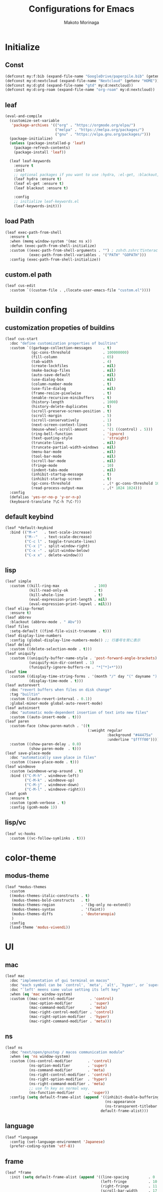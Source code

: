 #+title: Configurations for Emacs
#+author: Makoto Morinaga
#+startup: content
#+startup: nohideblocks

* Initialize
** Const
   #+begin_src emacs-lisp
     (defconst my:f:bib (expand-file-name "GoogleDrive/paperpile.bib" (getenv "HOME")))
     (defconst my:d:nextcloud (expand-file-name "Nextcloud" (getenv "HOME")))
     (defconst my:d:gtd (expand-file-name "gtd" my:d:nextcloud))
     (defconst my:d:org-roam (expand-file-name "org-roam" my:d:nextcloud))
   #+end_src
** leaf
   #+begin_src emacs-lisp
     (eval-and-compile
       (customize-set-variable
        'package-archives '(("org" . "https://orgmode.org/elpa/")
                            ("melpa" . "https://melpa.org/packages/")
                            ("gnu" . "https://elpa.gnu.org/packages/")))
       (package-initialize)
       (unless (package-installed-p 'leaf)
         (package-refresh-contents)
         (package-install 'leaf))

       (leaf leaf-keywords
         :ensure t
         :init
         ;; optional packages if you want to use :hydra, :el-get, :blackout,,,
         (leaf hydra :ensure t)
         (leaf el-get :ensure t)
         (leaf blackout :ensure t)

         :config
         ;; initialize leaf-keywords.el
         (leaf-keywords-init)))
   #+end_src
** load Path
   #+begin_src emacs-lisp
     (leaf exec-path-from-shell
       :ensure t
       :when (memq window-system '(mac ns x))
       :defun (exec-path-from-shell-initialize)
       :custom ((exec-path-from-shell-arguments . "") ; zshの.zshrcでinteractiveのUIにしているため
                (exec-path-from-shell-variables . '("PATH" "GOPATH")))
       :config (exec-path-from-shell-initialize))
   #+end_src
** custom.el path
   #+begin_src emacs-lisp
     (leaf cus-edit
       :custom `((custom-file . ,(locate-user-emacs-file "custom.el"))))
   #+end_src

* buildin confing
** customization propeties of buildins
   #+begin_src emacs-lisp
     (leaf cus-start
       :doc "define customization properties of builtins"
       :custom `((garbage-collection-messages     . t)
                 (gc-cons-threshold               . 100000000)
                 (fill-column                     . 65)
                 (tab-width                       . 4)
                 (create-lockfiles                . nil)
                 (make-backup-files               . nil)
                 (auto-save-default               . nil)
                 (use-dialog-box                  . nil)
                 (column-number-mode              . t)
                 (use-file-dialog                 . nil)
                 (frame-resize-pixelwise          . t)
                 (enable-recursive-minibuffers    . t)
                 (history-length                  . 1000)
                 (history-delete-duplicates       . t)
                 (scroll-preserve-screen-position . t)
                 (scroll-margin                   . 5)
                 (scroll-conservatively           . 1)
                 (next-screen-context-lines       . 5)
                 (mouse-wheel-scroll-amount       . '(1 ((control) . 5)))
                 (ring-bell-function              . 'ignore)
                 (text-quoting-style              . 'straight)
                 (truncate-lines                  . nil)
                 (truncate-partial-width-windows  . nil)
                 (menu-bar-mode                   . nil)
                 (tool-bar-mode                   . nil)
                 (scroll-bar-mode                 . nil)
                 (fringe-mode                     . 10)
                 (indent-tabs-mode                . nil)
                 (inhibit-startup-message         . t)
                 (inhibit-startup-screen          . t)
                 (gc-cons-threshold               . ,(* gc-cons-threshold 100))
                 (read-process-output-max         . ,(* 1024 1024)))
       :config
       (defalias 'yes-or-no-p 'y-or-n-p)
       (keyboard-translate ?\C-h ?\C-?))
   #+end_src

** default keybind
   #+begin_src emacs-lisp
     (leaf *default-keybind
       :bind (("M-+"   . text-scale-increase)
              ("M--"   . text-scale-decrease)
              ("C-c l" . toggle-truncate-lines)
              ("C-x |" . split-window-right)
              ("C-x -" . split-window-below)
              ("C-x x" . delete-window)))
   #+end_src

** lisp
   #+begin_src emacs-lisp
     (leaf simple
       :custom ((kill-ring-max                . 100)
                (kill-read-only-ok            . t)
                (kill-whole-line              . t)
                (eval-expression-print-length . nil)
                (eval-expression-print-lepvel . nil)))
     (leaf elisp-format
       :ensure t)
     (leaf abbrev
       :blackout (abbrev-mode . " Abv"))
     (leaf files
       :setq-default ((find-file-visit-truename . t)))
     (leaf display-line-numbers
       :config (global-display-line-numbers-mode)) ;; 行番号を常に表示
     (leaf delsel
       :custom ((delete-selection-mode . t)))
     (leaf uniquify
       :custom ((uniquify-buffer-name-style . 'post-forward-angle-brackets)
                (uniquify-min-dir-content . 1)
                (funiquify-ignore-buffers-re . "*[^*]+*")))
     (leaf time
       :custom ((display-time-string-forms . '(month "/" day "(" dayname ") " 24-hours ":" minutes))
                (display-time-mode . t)))
     (leaf autorevert
       :doc "revert buffers when files on disk change"
       :tag "builtin"
       :custom ((auto-revert-interval . 0.1))
       :global-minor-mode global-auto-revert-mode)
     (leaf autoinsert
       :doc "automatic mode-dependent insertion of text into new files"
       :custom ((auto-insert-mode . t)))
     (leaf paren
       :custom-face (show-paren-match . '((t
                                           (:weight regular
                                                    :background "#44475a"
                                                    :underline "$ffff00"))))
       :custom ((show-paren-delay . 0.0)
                (show-paren-mode  . t)))
     (leaf save-place-mode
       :doc "automatically save place in files"
       :custom ((save-place-mode . t)))
     (leaf windmove
       :custom (windmove-wrap-around . t)
       :bind (("C-M-h" . windmove-left)
              ("C-M-k" . windmove-up)
              ("C-M-j" . windmove-down)
              ("C-M-l" . windmove-right)))
     (leaf gcmh
       :ensure t
       :custom (gcmh-verbose . t)
       :config (gcmh-mode 1))
   #+end_src
** lisp/vc
   #+begin_src emacs-lisp
     (leaf vc-hooks
       :custom ((vc-follow-symlinks . t)))
   #+end_src

* color-theme
** modus-theme
   #+begin_src emacs-lisp
     (leaf *modus-themes
       :custom
       ((modus-themes-italic-constructs . t)
        (modus-themes-bold-constructs   . t)
        (modus-themes-region            . '(bg-only no-extend))
        (modus-themes-syntax            . '(faint))
        (modus-themes-diffs             . 'deuteranopia)
        )
       :config
       (load-theme 'modus-vivendi))
   #+end_src
* UI
** mac
   #+begin_src emacs-lisp
     (leaf mac
       :doc "implementation of gui terminal on macos"
       :doc "each symbol can be `control', `meta', `alt', `hyper', or `super'"
       :doc "`left' meens same value setting its left key"
       :when (eq 'mac window-system)
       :custom ((mac-control-modifier       . 'control)
                (mac-option-modifier        . 'super)
                (mac-command-modifier       . 'meta)
                (mac-right-control-modifier . 'control)
                (mac-right-option-modifier  . 'hyper)
                (mac-right-command-modifier . 'meta)))
   #+end_src
** ns
   #+begin_src emacs-lisp
     (leaf ns
       :doc "next/open/gnustep / macos communication module"
       :when (eq 'ns window-system)
       :custom ((ns-control-modifier       . 'control)
                (ns-option-modifier        . 'super)
                (ns-command-modifier       . 'meta)
                (ns-right-control-modifier . 'control)
                (ns-right-option-modifier  . 'hyper)
                (ns-right-command-modifier . 'meta)
                ;; use fn key as normal way.
                (ns-function-modifier      . 'super))
       :config (setq default-frame-alist (append '((inhibit-double-buffering . t)
                                                   (ns-appearance            . dark)
                                                   (ns-transparent-titlebar  . t))
                                                 default-frame-alist)))
   #+end_src
** language
   #+begin_src emacs-lisp
     (leaf *language
       :config (set-language-environment 'Japanese)
       (prefer-coding-system 'utf-8))
   #+end_src
** frame
   #+begin_src emacs-lisp
     (leaf *frame
       :init (setq default-frame-alist (append '((line-spacing         . 0  ) ; 文字間隔
                                                 (left-fringe          . 10 ) ; 左フリンジ幅
                                                 (right-fringe         . 11 ) ; 右フリンジ幅
                                                 (scroll-bar-width     . 17 ) ; スクロールバー幅
                                                 (cursor-type          . box) ; カーソル種別
                                                 (alpha                . 95 ) ; 透明度
                                                 ) default-frame-alist))
       :custom (initial-frame-alist . default-frame-alist)
       (frame-title-format . '("emacs " emacs-version (buffer-file-name " - %f"))) :bind(("C-c C-f" .
                                                                                            toggle-frame-maximized)))
   #+end_src
** font
   #+begin_src emacs-lisp
     (leaf *font
       :when window-system
       :config (add-to-list 'default-frame-alist '(font . "Cica-18")))
   #+end_src

* minor-mode
** tab-bar-mode
   #+begin_src emacs-lisp
     (leaf tab-bar-mode
       :init (defvar my:ctrl-o-map (make-sparse-keymap)
               "My original keymap binded to C-o.")
       (defalias 'my:ctrl-o-prefix my:ctrl-o-map)
       (define-key global-map (kbd "C-o") 'my:ctrl-o-prefix)
       (define-key my:ctrl-o-map (kbd "c")   'tab-new)
       (define-key my:ctrl-o-map (kbd "C-c") 'tab-new)
       (define-key my:ctrl-o-map (kbd "k")   'tab-close)
       (define-key my:ctrl-o-map (kbd "C-k") 'tab-close)
       (define-key my:ctrl-o-map (kbd "n")   'tab-next)
       (define-key my:ctrl-o-map (kbd "C-n") 'tab-next)
       (define-key my:ctrl-o-map (kbd "p")   'tab-previous)
       (define-key my:ctrl-o-map (kbd "C-p") 'tab-previous)
       ;;
       (defun my:tab-bar-tab-name-truncated ()
         "Custom: Generate tab name from the buffer of the selected window."
         (let ((tab-name (buffer-name (window-buffer (minibuffer-selected-window))))
               (ellipsis (cond (tab-bar-tab-name-ellipsis)
                               ((char-displayable-p ?…) "…")
                               ("..."))))
           (if (< (length tab-name) tab-bar-tab-name-truncated-max)
               (format "%-12s" tab-name)
             (propertize (truncate-string-to-width tab-name tab-bar-tab-name-truncated-max nil
                                                   nil ellipsis) 'help-echo tab-name))))
       :custom ((tab-bar-close-button-show      . nil)
                (tab-bar-close-last-tab-choice  . nil)
                (tab-bar-close-tab-select       . 'left)
                (tab-bar-history-mode           . nil)
                (tab-bar-new-tab-choice         . "*scratch*")
                (tab-bar-new-button-show        . nil)
                (tab-bar-tab-name-function      . 'my:tab-bar-tab-name-truncated)
                (tab-bar-tab-name-truncated-max . 12)
                (tab-bar-separator              . ""))
       :config (tab-bar-mode +1))
   #+end_src
** dimmer
   #+begin_src emacs-lisp
     (leaf dimmer
       :ensure t
       :custom ((dimmer-fraction . 0.5)
                (dimmer-exclusion-regexp-list . '(".*Minibuf.*" ".*which-key.*" ".*NeoTree.*"
                                                  ".*Messages.*" ".*Async.*" ".*Warnings.*" ".*LV.*"
                                                  ".*Ilist.*"))
                (dimmer-mode . t)))
   #+end_src
** which-key
   #+begin_src emacs-lisp
     (leaf which-key
       :ensure t
       :custom ((which-key-idle-delay . 1)
                (which-key-replacement-alist . '(((nil . "Prefix Command") . (nil . "prefix"))
                                                 ((nil . "\\`\\?\\?\\'") . (nil . "lambda"))
                                                 (("<left>") . ("←"))
                                                 (("<right>") . ("→"))
                                                 (("<\\([[:alnum:]-]+\\)>") . ("\\1"))))
                (which-key-mode . t)))
   #+end_src
** smartparens
   #+begin_src emacs-lisp
     (leaf smartparens
       :ensure t
       :hook (after-init-hook . smartparens-global-strict-mode)
       :require smartparens-config
       :custom ((electric-pair-mode . nil)))
      #+end_src
** ace-window
   #+begin_src emacs-lisp
     (leaf ace-window
       :ensure t
       :bind (("C-x o" . ace-window))
       :custom ((aw-keys . '(?j ?k ?l ?i ?o ?h ?y ?u ?p)))
       :custom-face ((aw-leading-char-face . '((t
                                                (:height 4.0
                                                         :foreground "#f1fa8c"))))))
   #+end_src
** popwin
   #+begin_src emacs-lisp
     (leaf popwin
       :ensure t)
   #+end_src
** amx
   #+begin_src emacs-lisp
     (leaf amx
       :ensure t)
   #+end_src
** undo-tree
   #+begin_src emacs-lisp
     (leaf undo-tree
       :ensure t
       :leaf-defer nil
       :global-minor-mode global-undo-tree-mode
       :bind (  ("M-/" . undo-tree-redo))
       :custom ((undo-tree-auto-save-history . t)
                (undo-tree-history-directory-alist . `(("." . ,(concat user-emacs-directory
                                                                       ".cache/undo-tree-hist/"))))))
   #+end_src
** whitespace
   #+begin_src emacs-lisp
     (leaf whitespace
       :ensure t
       :commands whitespace-mode
       :bind ("C-c W" . whitespace-cleanup)
       :custom ((whitespace-style . '(face trailing tabs spaces empty space-mark tab-mark))
                (whitespace-display-mappings . '((space-mark ?\u3000 [?\u25a1])
                                                 (tab-mark ?\t [?\u00BB ?\t]
                                                           [?\\ ?\t])))
                (whitespace-space-regexp . "\\(\u3000+\\)")
                (whitespace-global-modes . '(emacs-lisp-mode shell-script-mode sh-mode python-mode
                                                             org-mode markdown-mode rjsx-mode
                                                             css-mode))
                (global-whitespace-mode . t))
       :config (set-face-attribute 'whitespace-trailing nil
                                   :background "Black"
                                   :foreground "DeepPink"
                                   :underline t)
       (set-face-attribute 'whitespace-tab nil
                           :background "Black"
                           :foreground "LightSkyBlue"
                           :underline t)
       (set-face-attribute 'whitespace-space nil
                           :background "Black"
                           :foreground "GreenYellow"
                           :weight 'bold)
       (set-face-attribute 'whitespace-empty nil
                           :background "Black"))
   #+end_src
** mwim
   #+begin_src emacs-lisp
     (leaf mwim
       :ensure t
       :bind (("C-a" . mwim-beginning-of-code-or-line)
              ("C-e" . mwim-end-of-code-or-line)))
   #+end_src
** skk
   #+begin_src emacs-lisp
     (leaf skk
       :ensure ddskk
       :when window-system
       :defun (skk-get)
       :require t
       skk-study
       :bind (("C-x j"  . skk-mode))
       :custom ((skk-server-portnum . 1178)
                (skk-server-host . "localhost")
                (default-input-method . "japanese-skk"))
       :init (setq skk-user-directory (concat user-emacs-directory "ddskk.d"))
       (setq viper-mode nil)
       (setq skk-sticky-key ";")
       :hook ((lisp-interaction-mode-hook . (lambda()
                                              (progn (eval-expression (skk-mode) nil)
                                                     (skk-latin-mode (point)))))))
   #+end_src
** Complementaly UI
*** vertico
     #+begin_src emacs-lisp
       (leaf vertico
         :ensure t
         :global-minor-mode t
         :preface (defun my:filename-upto-parent ()
                    "Move to parent directory like \"cd ..\" in find-file."
                    (interactive)
                    (let ((sep (eval-when-compile (regexp-opt '("/" "\\")))))
                      (save-excursion (left-char 1)
                                      (when (looking-at-p sep)
                                        (delete-char 1)))
                      (save-match-data (when (search-backward-regexp sep nil t)
                                         (right-char 1)
                                         (filter-buffer-substring (point)
                                                                  (save-excursion (end-of-line)
                                                                                  (point)) #'delete)))))
         :custom ((vertico-count . 20)
                  (enable-recursive-minibuffers .t)
                  (vertico-cycle . t))
         :bind ((vertico-map ("C-r" . vertico-previous)
                             ("C-s" . vertico-next)
                             ("C-l" . my:filename-upto-parent)))
         :init (savehist-mode))
     #+end_src
*** consult
    #+begin_src emacs-lisp
      (leaf consult
        :ensure t
        :preface (defun my:consult-line
                     (&optional
                      at-point)
                   (interactive "P")
                   (if at-point (consult-line (thing-at-point 'symbol))
                     (consult-line)))
        :custom (recentf-mode . t)
        :bind* (("C-s" . my:consult-line)
                ("C-c C-a" . consult-buffer)
                ([remap goto-line] . consult-goto-line)
                ([remap yank-pop] . consult-yank-pop)))
    #+end_src
*** consult-lsp
    #+begin_src emacs-lisp
      (leaf consult-lsp
        :ensure t
        :bind (lsp-mode-map ([remap xref-apropos] . consult-lsp-symbols)))
    #+end_src
*** marginalia
    #+begin_src emacs-lisp
      (leaf marginalia
        :ensure t
        :global-minor-mode t)
    #+end_src
*** orderless
    #+begin_src emacs-lisp
      (leaf orderless
        :ensure t
        :custom (completion-styles . '(orderless)))
    #+end_src
*** embark
    #+begin_src emacs-lisp
      (leaf embark
        :ensure t
        :config (leaf embark-consult
                  :ensure t
                  :after (embark consult)))
    #+end_src
** company
   #+begin_src emacs-lisp
     (leaf company
       :ensure t
       :leaf-defer nil
       :blackout company-mode
       :bind ((company-active-map ("M-n" . nil)
                                  ("M-p" . nil)
                                  ("C-s" . company-filter-candidates)
                                  ("C-n" . company-select-next)
                                  ("C-p" . company-select-previous)
                                  ("C-i" . company-complete-common-or-cycle))
              (company-search-map ("C-n" . company-select-next)
                                  ("C-p" . company-select-previous)))
       :custom ((company-tooltip-limit             . 12)
                (company-idle-delay                . 0)
                (company-minimum-prefix-length     . 1)
                (company-transformers              . '(company-sort-by-occurrence))
                (global-company-mode               . t)
                (company-selection-wrap-around     . t)
                (vompany-tooltip-align-annotations . t)
                (company-backends . '(company-files
                                      company-capf
                                      (company-dabbrev-code
                                       company-gtags
                                       company-etags
                                       company-keywords)
                                      company-dabbrev)))
       :config (leaf company-prescient
                 :ensure t
                 :custom ((company-prescient-mode . t)))
       (leaf company-box
         :url "https://github.com/seagle0128/.emacs.d/blob/master/lisp/init-company.el"
         :when (version<= "26.1" emacs-version)
         :disabled (eq window-system 'x)
         :ensure t
         :blackout company-box-mode
         :defvar (company-box-icons-alist company-box-icons-all-the-icons)
         :init (leaf all-the-icons
                 :ensure t
                 :require t)
         :custom ((company-box-max-candidates . 50)
                  (company-box-icons-alist    . 'company-box-icons-all-the-icons))
         :hook ((company-mode-hook . company-box-mode))
         :config (when (memq window-system '(ns mac))
                   (declare-function all-the-icons-faicon 'all-the-icons)
                   (declare-function all-the-icons-material 'all-the-icons)
                   (declare-function all-the-icons-octicon 'all-the-icons)
                   (setq company-box-icons-all-the-icons `((Unknown       . ,(all-the-icons-material
                                                                              "find_in_page"
                                                                              :height 0.9
                                                                              :v-adjust -0.2))
                                                           (Text          . ,(all-the-icons-faicon
                                                                              "text-width"
                                                                              :height 0.85
                                                                              :v-adjust -0.05))
                                                           (Method        . ,(all-the-icons-faicon
                                                                              "cube"
                                                                              :height 0.85
                                                                              :v-adjust -0.05
                                                                              :face
                                                                              'all-the-icons-purple))
                                                           (Function      . ,(all-the-icons-faicon
                                                                              "cube"
                                                                              :height 0.85
                                                                              :v-adjust -0.05
                                                                              :face
                                                                              'all-the-icons-purple))
                                                           (Constructor   . ,(all-the-icons-faicon
                                                                              "cube"
                                                                              :height 0.85
                                                                              :v-adjust -0.05
                                                                              :face
                                                                              'all-the-icons-purple))
                                                           (Field         . ,(all-the-icons-octicon
                                                                              "tag"
                                                                              :height 0.85
                                                                              :v-adjust 0
                                                                              :face
                                                                              'all-the-icons-lblue))
                                                           (Variable      . ,(all-the-icons-octicon
                                                                              "tag"
                                                                              :height 0.85
                                                                              :v-adjust 0
                                                                              :face
                                                                              'all-the-icons-lblue))
                                                           (Class         . ,(all-the-icons-material
                                                                              "settings_input_component"
                                                                              :height 0.9
                                                                              :v-adjust -0.2
                                                                              :face
                                                                              'all-the-icons-orange))
                                                           (Interface     . ,(all-the-icons-material
                                                                              "share"
                                                                              :height 0.9
                                                                              :v-adjust -0.2
                                                                              :face
                                                                              'all-the-icons-lblue))
                                                           (Module        . ,(all-the-icons-material
                                                                              "view_module"
                                                                              :height 0.9
                                                                              :v-adjust -0.2
                                                                              :face
                                                                              'all-the-icons-lblue))
                                                           (Property      . ,(all-the-icons-faicon
                                                                              "wrench"
                                                                              :height 0.85
                                                                              :v-adjust -0.05))
                                                           (Unit          . ,(all-the-icons-material
                                                                              "settings_system_daydream"
                                                                              :height 0.9
                                                                              :v-adjust -0.2))
                                                           (Value         . ,(all-the-icons-material
                                                                              "format_align_right"
                                                                              :height 0.9
                                                                              :v-adjust -0.2
                                                                              :face
                                                                              'all-the-icons-lblue))
                                                           (Enum          . ,(all-the-icons-material
                                                                              "storage"
                                                                              :height 0.9
                                                                              :v-adjust -0.2
                                                                              :face
                                                                              'all-the-icons-orange))
                                                           (Keyword       . ,(all-the-icons-material
                                                                              "filter_center_focus"
                                                                              :height 0.9
                                                                              :v-adjust -0.2))
                                                           (Snippet       . ,(all-the-icons-material
                                                                              "format_align_center"
                                                                              :height 0.9
                                                                              :v-adjust -0.2))
                                                           (Color         . ,(all-the-icons-material
                                                                              "palette"
                                                                              :height 0.9
                                                                              :v-adjust -0.2))
                                                           (File          . ,(all-the-icons-faicon
                                                                              "file-o"
                                                                              :height 0.9
                                                                              :v-adjust -0.05))
                                                           (Reference     . ,(all-the-icons-material
                                                                              "collections_bookmark"
                                                                              :height 0.9
                                                                              :v-adjust -0.2))
                                                           (Folder        . ,(all-the-icons-faicon
                                                                              "folder-open"
                                                                              :height 0.9
                                                                              :v-adjust -0.05))
                                                           (EnumMember    . ,(all-the-icons-material
                                                                              "format_align_right"
                                                                              :height 0.9
                                                                              :v-adjust -0.2
                                                                              :face
                                                                              'all-the-icons-lblue))
                                                           (Constant      . ,(all-the-icons-faicon
                                                                              "square-o"
                                                                              :height 0.9
                                                                              :v-adjust -0.05))
                                                           (Struct        . ,(all-the-icons-material
                                                                              "settings_input_component"
                                                                              :height 0.9
                                                                              :v-adjust -0.2
                                                                              :face
                                                                              'all-the-icons-orange))
                                                           (Event         . ,(all-the-icons-faicon
                                                                              "bolt"
                                                                              :height 0.85
                                                                              :v-adjust -0.05
                                                                              :face
                                                                              'all-the-icons-orange))
                                                           (Operator      . ,(all-the-icons-material
                                                                              "control_point"
                                                                              :height 0.9
                                                                              :v-adjust -0.2))
                                                           (TypeParameter . ,(all-the-icons-faicon
                                                                              "arrows"
                                                                              :height 0.85
                                                                              :v-adjust -0.05))
                                                           (Template      . ,(all-the-icons-material
                                                                              "format_align_center"
                                                                              :height 0.9
                                                                              :v-adjust -0.2))))
                   (setq company-box-icons-alist 'company-box-icons-all-the-icons)))
       (leaf company-quickhelp
         :when (display-graphic-p)
         :ensure t
         :custom ((company-quickhelp-delay . 0.8)
                  (company-quickhelp-mode  . t))
         :bind (company-active-map ("M-h" . company-quickhelp-manual-begin))
         :hook ((company-mode-hook . company-quickhelp-mode)))
       (leaf company-math
         :ensure t
         :defvar (company-backends)
         :preface (defun c/latex-mode-setup ()
                    (setq-local company-backends (append '((company-math-symbols-latex
                                                            company-math-symbols-unicode
                                                            company-latex-commands)) company-backends)))
         :hook ((org-mode-hook . c/latex-mode-setup)
                (tex-mode-hook . c/latex-mode-setup))))
   #+end_src
** yasnippet
   #+begin_src emacs-lisp
     (leaf yasnippet
       :ensure t
       :blackout yas-minor-mode
       :custom ((yas-indent-line . 'fixed)
                (yas-global-mode . t))
       :bind ((yas-keymap ("<tab>" . nil)) ; conflict with company
              (yas-minor-mode-map ("C-c y i" . yas-insert-snippet)
                                  ("C-c y n" . yas-new-snippet)
                                  ("C-c y v" . yas-visit-snippet-file)
                                  ("C-c y l" . yas-describe-tables)
                                  ("C-c y g" . yas-reload-all)))
       :config (leaf yasnippet-snippets
                 :ensure t)
       (leaf yatemplate
         :ensure t
         :config (yatemplate-fill-alist))
       (defvar company-mode/enable-yas t
         "Enable yasnippet for all backends.")
       (defun company-mode/backend-with-yas (backend)
         (if (or (not company-mode/enable-yas)
                 (and (listp backend)
                      (member 'company-yasnippet backend))) backend (append (if (consp backend) backend (list backend))
                                                                            '(:with company-yasnippet ))))
       (defun set-yas-as-company-backend ()
         (setq company-backends (mapcar #'company-mode/backend-with-yas company-backends)))
       :hook ((company-mode-hook . set-yas-as-company-backend)))
   #+end_src
** highlight-indent-gide
   #+begin_src emacs-lisp
     (leaf highlight-indent-guides
       :ensure t
       :blackout t
       :hook (((prog-mode-hook yaml-mode-hook) . highlight-indent-guides-mode))
       :custom ((highlight-indent-guides-method       . 'character) ;; fill,column,character
                (highlight-indent-guides-auto-enabled . t) ;; automatically calculate faces.
                (highlight-indent-guides-responsive   . t)
                (highlight-indent-guides-character    . ?\|)))
   #+end_src
** imenu-list
   #+begin_src emacs-lisp
     (leaf imenu-list
       :ensure t
       :bind (("C-z" . imenu-list-smart-toggle))
       :custom-face (imenu-list-entry-face-1 . '((t
                                                  (:foreground "white"))))
       :custom ((imenu-list-focus-after-activation . t)
                (imenu-list-auto-resize            . t)))
   #+end_src
** rainbow-delimiters
   #+begin_src emacs-lisp
     (leaf rainbow-delimiters
       :ensure t
       :hook ((prog-mode-hook . rainbow-delimiters-mode)))
   #+end_src
** nyan-mode
   #+begin_src emacs-lisp
     (leaf nyan-mode
       :ensure t
       :init
       (nyan-mode 1))
   #+end_src
** projectile
   #+begin_src emacs-lisp
     (leaf projectile
       :ensure t
       :init
       :config (setq projectile-mode-line-prefix " Prj")
       (projectile-mode +1)
       :custom ((projectile-mode-line-prefix . " Prj"))
       :bind (projectile-mode-map ("C-c p" . projectile-command-map)))
   #+end_src
** flycheck
   #+begin_src emacs-lisp
     (leaf flycheck
       :ensure t
       :hook (prog-mode-hook . flycheck-mode)
       :custom ((flycheck-display-errors-delay . 0.3)
                (flycheck-indication-mode . 'left-margin))
       :config
       (add-hook 'flycheck-mode-hook #'flycheck-set-indication-mode)
       (leaf flycheck-inline
         :ensure t
         :hook (flycheck-mode-hook . flycheck-inline-mode))
       )
     (flycheck-define-checker textlint
       "A linter for Markdown."
       :command ("textlint.sh" source)
       :error-patterns
       ((warning line-start (file-name) ":" line ":" column ": "
                 (id (one-or-more (not (any " "))))
                 (message (one-or-more not-newline)
                          (zero-or-more "\n" (any " ") (one-or-more not-newline)))
                 line-end))
       :modes (text-mode markdown-mode gfm-mode org-mode))
   #+end_src
** tree-sitter
   #+begin_src emacs-lisp
     (leaf tree-sitter
       :ensure t
       :init
       (leaf tree-sitter-langs :ensure t)
       (global-tree-sitter-mode)
       :hook (tree-sitter-after-on-hook . tree-sitter-hl-mode)
       )
   #+end_src
** node module path
   #+begin_src emacs-lisp
     (leaf add-node-modules-path
       :ensure t
       :commands add-node-modules-path)
   #+end_src
** tramp
   #+begin_src emacs-lisp
     (leaf tramp
       :ensure t
       :init
       ;; Disable version control on tramp buffers to avoid freezes.
       (setq vc-ignore-dir-regexp
             (format "\\(%s\\)\\|\\(%s\\)"
                     vc-ignore-dir-regexp
                     tramp-file-name-regexp))
       (setq tramp-default-method "ssh")
       (setq tramp-auto-save-directory
             (expand-file-name "tramp-auto-save" user-emacs-directory))
       (setq tramp-persistency-file-name
             (expand-file-name "tramp-connection-history" user-emacs-directory))
       (setq password-cache-expiry nil)
       (setq tramp-use-ssh-controlmaster-options nil)
       :config
       (customize-set-variable 'tramp-ssh-controlmaster-options
                               (concat
                                "-o ControlPath=/tmp/ssh-tramp-%%r@%%h:%%p "
                                "-o ControlMaster=auto -o ControlPersist=yes"))
       (with-eval-after-load 'lsp-mode
         (lsp-register-client
          (make-lsp-client :new-connection (lsp-tramp-connection "pyright")
                           :major-modes '(python-mode)
                           :remote? t
                           :server-id 'pyright-remote))
         )
       )
   #+end_src
* major-mode
** lsp-mode
   #+begin_src emacs-lisp
     (leaf lsp-mode
       :ensure t
       :commands (lsp lsp-deferred)
       :config
       :custom ((lsp-completion-provider            . :none)
                (lsp-keymap-prefix                  . "C-c l")
                (lsp-log-io                         . t)
                ;; (lsp-eldoc-render-all               . t)
                (lsp-keep-workspace-alive           . nil)
                (lsp-document-sync-method           . 2)
                (lsp-response-timeout               . 5)
                (lsp-headerline-breadcrumb-icons-enable . nil)
                (lsp-enable-file-watchers           . nil))
       :hook (lsp-mode-hook . lsp-headerline-breadcrumb-mode)
       :init (leaf lsp-ui
               :ensure t
               :after lsp-mode
               :custom ((lsp-ui-doc-enable            . t)
                        (lsp-ui-doc-position          . 'at-point)
                        (lsp-ui-doc-header            . t)
                        (lsp-ui-doc-include-signature . t)
                        (lsp-ui-doc-max-width         . 150)
                        (lsp-ui-doc-max-height        . 30)
                        (lsp-ui-doc-use-childframe    . nil)
                        (lsp-ui-doc-use-webkit        . nil)
                        (lsp-ui-peek-enable           . t)
                        (lsp-ui-peek-peek-height      . 20)
                        (lsp-ui-peek-list-width       . 50))
               :bind ((lsp-ui-mode-map ([remap xref-find-definitions] .
                                        lsp-ui-peek-find-definitions)
                                       ([remap xref-find-references] .
                                        lsp-ui-peek-find-references))
                      (lsp-mode-map ("C-c s" . lsp-ui-sideline-mode)
                                    ("C-c d" . lsp-ui-doc-mode)))
               :hook ((lsp-mode-hook . lsp-ui-mode))))
   #+end_src
** python-mode
   #+begin_src emacs-lisp
     (leaf *python
       :custom (python-indent-guess-indent-offset-verbose . nil)
       :config
       (leaf lsp-pyright
         :ensure t
         ;; :init (setq lsp-pyright-typechecking-mode "strict")
         :hook (python-mode-hook . (lambda ()
                                     (require 'lsp-pyright)
                                     (lsp-deferred))))
       (leaf py-isort
         :ensure t
         :custom (py-isort-options . '("--profile=black"))
         )
       (leaf blacken
         :ensure t
         :custom ((blacken-line-length . 119)
                  (blacken-skip-string-normalization . t)))
       (leaf ein
         :ensure t))
   #+end_src
** yaml-mode
   #+begin_src emacs-lisp
     (leaf yaml-mode
       :ensure t)
   #+end_src
** toml-mode
   #+begin_src emacs-lisp
     (leaf toml-mode
       :ensure t)
   #+end_src
** json-reformat
   #+begin_src emacs-lisp
     (leaf json-reformat
       :ensure t)
   #+end_src
** scss-mode
   #+begin_src emacs-lisp
     (leaf scss-mode
       :ensure t
       :hook ((scss-mode-hook . (lambda ()
                                  (and
                                   (set (make-local-variable 'css-indent-offset) 2)
                                   (set (make-local-variable 'scss-compile-at-save) nil))))))
   #+end_src
** rjsx-mode
   #+begin_src emacs-lisp
          (leaf rjsx-mode
            :ensure t
            :mode ("\\.jsx\\'" "\\.js\\'")
            :custom ((indent-tabs-mode . nil)
                     (js-indent-level . 2)
                     (js2-strict-missing-semi-waring . nil)
                     (js2-mode-show-strict-warnings . nil))
            :config
            :hook (rjsx-mode-hook . (lambda ()
                                      (add-node-modules-path)
                                      (flycheck-mode t))))
   #+end_src
** tide
   #+begin_src emacs-lisp
     (leaf tide
       :ensure t
       :commands tide-setup)
   #+end_src
** typescript-mode
   #+begin_src emacs-lisp
     (leaf typescript-mode
       :ensure t
       :defun flycheck-add-mode
       :custom ((typescript-indent-level . 2))
       :config (flycheck-add-mode 'javascript-eslint 'web-mode)
       :hook (typescript-mode-hook . (lambda ()
                                       (interactive)
                                       (add-node-modules-path)
                                       (flycheck-mode +1)
                                       (tide-setup)
                                       (eldoc-mode +1)
                                       (tide-hl-identifier +1)
                                       (company-mode +1)
                                       (setq flycheck-checker 'javascript-eslint))))
   #+end_src
** org-mode
   #+begin_src emacs-lisp
     (leaf org
       :ensure t
       :preface
       (defvar org-gtd-file (expand-file-name "gtd.org" my:d:gtd))
       (defun gtd ()
         (interactive)
         (find-file org-gtd-file))
       :if (file-directory-p my:d:gtd)
       :hook ((org-mode-hook . (lambda ()
                                 (setq flycheck-checker 'textlint)
                                 (flycheck-mode 1))))
       :bind (("C-c c" . org-capture)
              ("C-c a" . org-agenda)
              ("C-c g" . gtd)
              ("C-c C-'" . org-edit-special)
              (org-src-mode-map ("C-c C-'" . org-edit-src-exit))
              )
       :advice (:before org-calendar-holiday
                        (lambda ()
                          (require 'japanese-holidays)))
       :init
       (setq org-directory my:d:gtd)
       (setq org-agenda-files (list org-directory))

       :custom ((org-refile-targets . '((org-agenda-files :maxlevel . 1)))
                (org-startup-indent . nil)
                (org-hide-leading-stars . t)
                (org-return-follows-link . t)
                (org-startup-truncated . nil)
                (org-use-speed-commands . t)
                (org-log-done . t)
                (org-adapt-indentation . t)
                (org-todo-keywords . '((sequence "TODO(t)" "IN PROGRESS(i)" "|" "DONE(d)")
                                       (sequence "WAITING(w@/!)" "CANCELLED(c@/!)" "SOMEDAY(s)")))
                (org-todo-keyword-faces . '(("TODO" :foreground "red"
                                             :weight bold)
                                            ("STARTED" :foreground "cornflower blue"
                                             :weight bold)
                                            ("DONE" :foreground "green"
                                             :weight bold)
                                            ("WAITING" :foreground "orange"
                                             :weight bold)
                                            ("CANCELLED" :foreground "green"
                                             :weight bold)))))
     (leaf org-capture
       :leaf-defer t
       :after org
       :if (file-directory-p my:d:gtd)
       :commands (org-capture)
       :config
       (setq org-capture-templates `(("i" " Inbox" entry (file+headline org-gtd-file "Inbox")
                                      "** %^{Brief Description}"))))
   #+end_src
** org-roam
   #+begin_src emacs-lisp
     (leaf org-roam
       :ensure t
       :after org
       :if (file-directory-p my:d:org-roam)
       :bind
       (("C-c n a" . org-roam-alias-add)
        ("C-c n f" . org-roam-node-find)
        ("C-c n i" . org-roam-node-insert)
        ("C-c n o" . org-id-get-create)
        ("C-c n t" . org-roam-tag-add)
        ("C-c n r" . org-roam-ref-add)
        ("C-c n l" . org-roam-buffer-toggle)
        ("C-c n c" . org-roam-capture)
        ("C-c n j" . org-roam-dailies-capture-today)
        )
       :init
       (setq org-roam-directory my:d:org-roam)
       (setq org-roam-dailies-directory "daily_notes/")
       :defer-config
       (org-roam-db-autosync-enable)
       :custom
       ;; (org-roam-node-display-template . (concat "${type:15} ${title:*} " (propertize "${tags:10}" 'face 'org-tag)))
       (org-roam-capture-templates
        . '(("s" "seed" plain "%?"
             :if-new (file+head "seed/${slug}.org"
                                "#+title: ${title}\n")
             :immediate-finish t
             :unnarrowed t)
            ("r" "reference" plain "%?"
             :if-new
             (file+head "reference/${slug}.org" "#+title: ${title}\n")
             :immediate-finish t
             :unnarrowed t)
            ("e" "evergreen" plain "%?"
             :if-new
             (file+head "evergreen/${slug}.org" "#+title: ${title}\n#+filetags: :envergreen:\n")
             :immediate-finish t
             :unnarrowed t)))
       (org-roam-dailies-capture-templates
        . '(
            ("j" "journal" entry
             "** %<%H:%M> %^{title}\n%?"
             :target (file+head+olp "%<%Y-%m>.org"
                                "#+title: %<%Y-%m>\n"
                                ("%<%Y-%m-%d>"))
             :immediate-finish t)
            ))
       :config
       (cl-defmethod org-roam-node-type ((node org-roam-node))
         "Return the TYPE of NODE."
         (condition-case nil
             (file-name-nondirectory
              (directory-file-name
               (file-name-directory
                (file-relative-name (org-roam-node-file node) org-roam-directory))))
           (error "")))
       (setq org-roam-node-display-template
             (concat "${type:15} ${title:*} " (propertize "${tags:10}" 'face 'org-tag)))
       (defun my:tag-new-node-as-draft ()
         (org-roam-tag-add '("draft")))
       (add-hook 'org-roam-capture-new-node-hook #'my:tag-new-node-as-draft)
       )
     (leaf org-roam-ui
       :ensure t
       :if (file-directory-p my:d:org-roam)
       :config
       (setq org-roam-ui-sync-theme t
             org-roam-ui-follow t
             org-roam-ui-update-on-save t
             org-roam-ui-open-on-start t))
     (leaf citar
       :ensure t
       :if (file-exists-p my:f:bib)
       :require t
       :custom
       (citar-bibliography . my:f:bib)
       :config
       (defun my:org-roam-node-from-cite (keys-entries)
         (interactive (list (citar-select-ref :multiple nil :rebuild-cache t)))
         (let ((title (citar--format-entry-no-widths (cdr keys-entries)
                                                     "${author editor} :: ${title}")))
           (org-roam-capture- :templates
                              '(("r" "reference" plain "%?" :if-new
                                 (file+head "reference/${citekey}.org"
                                            ":PROPERTIES:
     :ROAM_REFS: [cite:@${citekey}]
     :END:
     ,#+title: ${title}\n")
                                 :immediate-finish t
                                 :unnarrowed t))
                              :info (list :citekey (car keys-entries))
                              :node (org-roam-node-create :title title)
                              :props '(:finalize find-file))))
       )
   #+end_src
** web-mode
   #+begin_src emacs-lisp
     (leaf web-mode
       :ensure t
       :after flycheck
       :defun flycheck-add-mode
       :mode ("\\.tsx\\'" "\\.css\\'" "\\.json\\'" "\\.p?html?\\'" "\\.php\\'")
       :config (flycheck-add-mode 'javascript-eslint 'web-mode)
       :custom ((web-mode-markup-indent-offset . 2)
                (web-mode-css-indent-offset . 2)
                (web-mode-code-indent-offset . 2)
                (web-mode-comment-style . 2)
                (web-mode-style-padding . 1)
                (web-mode-script-padding . 1)
                (web-mode-enable-auto-closing . t)
                (web-mode-enable-auto-pairing . t)
                (web-mode-auto-close-style . 2)
                (web-mode-tag-auto-close-style . 2)
                (indent-tabs-mode . nil)
                (tab-width . 2))
       :hook (web-mode-hook . (lambda ()jlj
                                (interactive)
                                (when (string-equal "tsx" (file-name-extension buffer-file-name))
                                  (add-node-modules-path)
                                  (tide-setup)
                                  (flycheck-mode +1)
                                  (setq flycheck-checker 'javascript-eslint)
                                  (eldoc-mode +1)
                                  (tide-hl-identifier-mode +1)
                                  (company-mode +1)))))
   #+end_src
** markdown-mode
   #+begin_src emacs-lisp
     (leaf markdown-mode
       :ensure t
       :mode (("\\.md\\'" "\\.markdown\\'")
              (("README\\.md\\'" . gfm-mode)))
       :custom ((markdown-fontify-code-blocks-natively . t))
       :hook ((markdown-mode-hook . (lambda ()
                                      (setq tab-width 2)
                                      (setq flycheck-checker 'textlint)
                                      (flycheck-mode 1)))))
   #+end_src
** docker-mode
   #+begin_src emacs-lisp
     (leaf *docker-mode
       :config
       (leaf docker
         :ensure t)
       (leaf dockerfile-mode
         :ensure t)
       (leaf docker-compose-mode
         :ensure t)
       (leaf docker-tramp
         :ensure t))
   #+end_src
* misc-tools
** git
   #+begin_src emacs-lisp
     (leaf *git-tools
       :config
       (leaf git-modes
         :ensure t)
       (leaf magit
         :ensure t
         :preface (defun c/git-add ()
                    "Add anything."
                    (interactive)
                    (shell-command "git add ."))
         (defun c/git-commit-a ()
           "Commit after add anything."
           (interactive)
           (c/git-add)
           (magit-commit-create))
         :bind (("C-x g" . magit-status)
                ("C-x M-g" . magit-dispatch-popup))))
   #+end_src
** shell-pop
   #+begin_src emacs-lisp
     (leaf shell-pop
       :ensure t
       :bind* (("C-t" . shell-pop))
       :config (custom-set-variables '(shell-pop-shell-type (quote ("ansi-term" "*ansi-term*" (lambda
                                                                                                nil
                                                                                                (ansi-term
                                                                                                 shell-pop-term-shell)))))
                                     '(shell-pop-window-size 30)
                                     '(shell-pop-full-span t)
                                     '(shell-pop-window-position "bottom"))
       ;; 終了時のプロセス確認を無効化
       (defun set-no-process-query-on-exit ()
         (let ((proc (get-buffer-process (current-buffer))))
           (when (processp proc)
             (set-process-query-on-exit-flag proc nil))))
       (add-hook 'term-exec-hook 'set-no-process-query-on-exit))
   #+end_src
